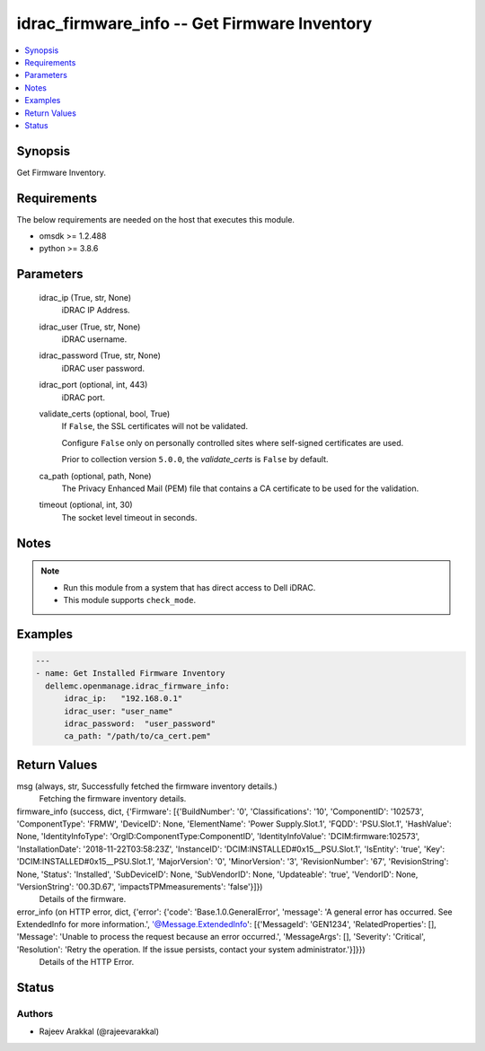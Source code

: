 .. _idrac_firmware_info_module:


idrac_firmware_info -- Get Firmware Inventory
=============================================

.. contents::
   :local:
   :depth: 1


Synopsis
--------

Get Firmware Inventory.



Requirements
------------
The below requirements are needed on the host that executes this module.

- omsdk >= 1.2.488
- python >= 3.8.6



Parameters
----------

  idrac_ip (True, str, None)
    iDRAC IP Address.


  idrac_user (True, str, None)
    iDRAC username.


  idrac_password (True, str, None)
    iDRAC user password.


  idrac_port (optional, int, 443)
    iDRAC port.


  validate_certs (optional, bool, True)
    If ``False``, the SSL certificates will not be validated.

    Configure ``False`` only on personally controlled sites where self-signed certificates are used.

    Prior to collection version ``5.0.0``, the *validate_certs* is ``False`` by default.


  ca_path (optional, path, None)
    The Privacy Enhanced Mail (PEM) file that contains a CA certificate to be used for the validation.


  timeout (optional, int, 30)
    The socket level timeout in seconds.





Notes
-----

.. note::
   - Run this module from a system that has direct access to Dell iDRAC.
   - This module supports ``check_mode``.




Examples
--------

.. code-block:: yaml+jinja

    
    ---
    - name: Get Installed Firmware Inventory
      dellemc.openmanage.idrac_firmware_info:
          idrac_ip:   "192.168.0.1"
          idrac_user: "user_name"
          idrac_password:  "user_password"
          ca_path: "/path/to/ca_cert.pem"



Return Values
-------------

msg (always, str, Successfully fetched the firmware inventory details.)
  Fetching the firmware inventory details.


firmware_info (success, dict, {'Firmware': [{'BuildNumber': '0', 'Classifications': '10', 'ComponentID': '102573', 'ComponentType': 'FRMW', 'DeviceID': None, 'ElementName': 'Power Supply.Slot.1', 'FQDD': 'PSU.Slot.1', 'HashValue': None, 'IdentityInfoType': 'OrgID:ComponentType:ComponentID', 'IdentityInfoValue': 'DCIM:firmware:102573', 'InstallationDate': '2018-11-22T03:58:23Z', 'InstanceID': 'DCIM:INSTALLED#0x15__PSU.Slot.1', 'IsEntity': 'true', 'Key': 'DCIM:INSTALLED#0x15__PSU.Slot.1', 'MajorVersion': '0', 'MinorVersion': '3', 'RevisionNumber': '67', 'RevisionString': None, 'Status': 'Installed', 'SubDeviceID': None, 'SubVendorID': None, 'Updateable': 'true', 'VendorID': None, 'VersionString': '00.3D.67', 'impactsTPMmeasurements': 'false'}]})
  Details of the firmware.


error_info (on HTTP error, dict, {'error': {'code': 'Base.1.0.GeneralError', 'message': 'A general error has occurred. See ExtendedInfo for more information.', '@Message.ExtendedInfo': [{'MessageId': 'GEN1234', 'RelatedProperties': [], 'Message': 'Unable to process the request because an error occurred.', 'MessageArgs': [], 'Severity': 'Critical', 'Resolution': 'Retry the operation. If the issue persists, contact your system administrator.'}]}})
  Details of the HTTP Error.





Status
------





Authors
~~~~~~~

- Rajeev Arakkal (@rajeevarakkal)

